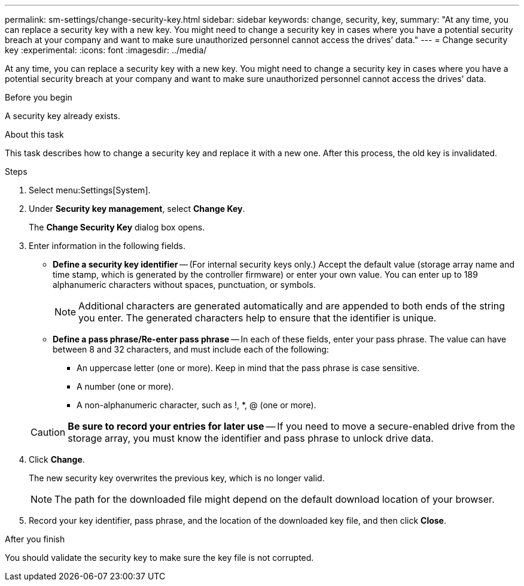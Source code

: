 ---
permalink: sm-settings/change-security-key.html
sidebar: sidebar
keywords: change, security, key,
summary: "At any time, you can replace a security key with a new key. You might need to change a security key in cases where you have a potential security breach at your company and want to make sure unauthorized personnel cannot access the drives’ data."
---
= Change security key
:experimental:
:icons: font
:imagesdir: ../media/

[.lead]
At any time, you can replace a security key with a new key. You might need to change a security key in cases where you have a potential security breach at your company and want to make sure unauthorized personnel cannot access the drives' data.

.Before you begin

A security key already exists.

.About this task

This task describes how to change a security key and replace it with a new one. After this process, the old key is invalidated.

.Steps

. Select menu:Settings[System].
. Under *Security key management*, select *Change Key*.
+
The *Change Security Key* dialog box opens.

. Enter information in the following fields.
 ** *Define a security key identifier* -- (For internal security keys only.) Accept the default value (storage array name and time stamp, which is generated by the controller firmware) or enter your own value. You can enter up to 189 alphanumeric characters without spaces, punctuation, or symbols.
+
[NOTE]
====
Additional characters are generated automatically and are appended to both ends of the string you enter. The generated characters help to ensure that the identifier is unique.
====

 ** *Define a pass phrase/Re-enter pass phrase* -- In each of these fields, enter your pass phrase. The value can have between 8 and 32 characters, and must include each of the following:
  *** An uppercase letter (one or more). Keep in mind that the pass phrase is case sensitive.
  *** A number (one or more).
  *** A non-alphanumeric character, such as !, *, @ (one or more).

+
[CAUTION]
====
*Be sure to record your entries for later use* -- If you need to move a secure-enabled drive from the storage array, you must know the identifier and pass phrase to unlock drive data.
====
. Click *Change*.
+
The new security key overwrites the previous key, which is no longer valid.
+
[NOTE]
====
The path for the downloaded file might depend on the default download location of your browser.
====

. Record your key identifier, pass phrase, and the location of the downloaded key file, and then click *Close*.

.After you finish

You should validate the security key to make sure the key file is not corrupted.
